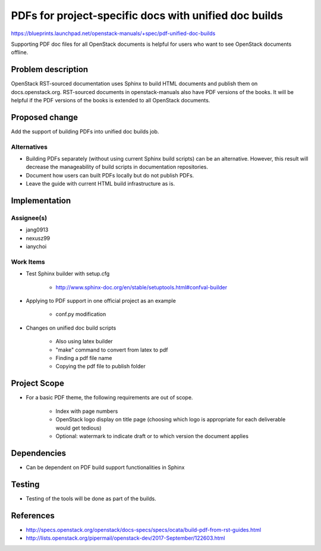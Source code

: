 ..
 This work is licensed under a Creative Commons Attribution 3.0 Unported
 License.

 http://creativecommons.org/licenses/by/3.0/legalcode

======================================================
PDFs for project-specific docs with unified doc builds
======================================================

https://blueprints.launchpad.net/openstack-manuals/+spec/pdf-unified-doc-builds

Supporting PDF doc files for all OpenStack documents is helpful for
users who want to see OpenStack documents offline.

Problem description
===================

OpenStack RST-sourced documentation uses Sphinx to build HTML documents
and publish them on docs.openstack.org. RST-sourced documents in
openstack-manuals also have PDF versions of the books.
It will be helpful if the PDF versions of the books is extended to
all OpenStack documents.

Proposed change
===============

Add the support of building PDFs into unified doc builds job.

Alternatives
------------

* Building PDFs separately (without using current Sphinx build scripts)
  can be an alternative. However, this result will decrease the manageability
  of build scripts in documentation repositories.

* Document how users can built PDFs locally but do not publish PDFs.

* Leave the guide with current HTML build infrastructure as is.

Implementation
==============

Assignee(s)
-----------

* jang0913
* nexusz99
* ianychoi

Work Items
----------

* Test Sphinx builder with setup.cfg

    * http://www.sphinx-doc.org/en/stable/setuptools.html#confval-builder

* Applying to PDF support in one official project as an example

    * conf.py modification

* Changes on unified doc build scripts

    * Also using latex builder
    * "make" command to convert from latex to pdf
    * Finding a pdf file name
    * Copying the pdf file to publish folder

Project Scope
=============

* For a basic PDF theme, the following requirements are out of scope.

    * Index with page numbers
    * OpenStack logo display on title page
      (choosing which logo is appropriate for each deliverable would
      get tedious)
    * Optional: watermark to indicate draft or to which version
      the document applies

Dependencies
============

* Can be dependent on PDF build support functionalities in Sphinx

Testing
=======

* Testing of the tools will be done as part of the builds.

References
==========

* http://specs.openstack.org/openstack/docs-specs/specs/ocata/build-pdf-from-rst-guides.html
* http://lists.openstack.org/pipermail/openstack-dev/2017-September/122603.html
